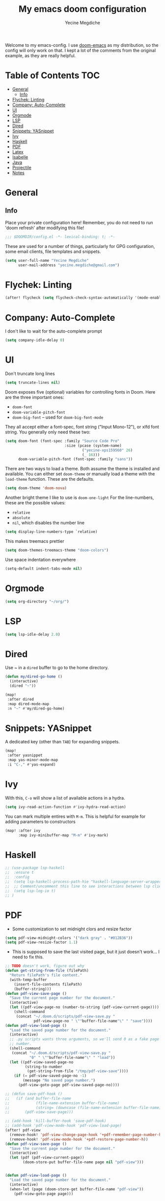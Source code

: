 #+TITLE: My emacs doom configuration
#+AUTHOR: Yecine Megdiche
#+EMAIL: yecine.megdiche@gmail.com
#+LANGUAGE: en
#+STARTUP: inlineimages
#+PROPERTY: header-args :results silent :padline no
#+OPTIONS: toc:2
Welcome to my emacs-config. I use [[https://github.com/hlissner/doom-emacs][doom-emacs]] as my distribution, so the config will only work on that. I kept a lot of the comments from the original example, as they are really helpful.

* Table of Contents :TOC:
- [[#general][General]]
  - [[#info][Info]]
- [[#flychek-linting][Flychek: Linting]]
- [[#company-auto-complete][Company: Auto-Complete]]
- [[#ui][UI]]
- [[#orgmode][Orgmode]]
- [[#lsp][LSP]]
- [[#dired][Dired]]
- [[#snippets-yasnippet][Snippets: YASnippet]]
- [[#ivy][Ivy]]
- [[#haskell][Haskell]]
- [[#pdf][PDF]]
- [[#latex][Latex]]
- [[#isabelle][Isabelle]]
- [[#java][Java]]
- [[#projectile][Projectile]]
- [[#notes][Notes]]

* General
** Info
Place your private configuration here! Remember, you do not need to run 'doom refresh' after modifying this file!
#+BEGIN_SRC emacs-lisp
;;; $DOOMDIR/config.el -*- lexical-binding: t; -*-
#+END_SRC
These are used for a number of things, particularly for GPG configuration, some email clients, file templates and snippets.
#+BEGIN_SRC emacs-lisp
(setq user-full-name "Yecine Megdiche"
      user-mail-address "yecine.megdiche@gmail.com")
#+END_SRC
* Flychek: Linting
#+BEGIN_SRC emacs-lisp
(after! flycheck (setq flycheck-check-syntax-automatically '(mode-enabled new-line save idle-change)) (setq flycheck-idle-change-delay '0))
#+END_SRC

* Company: Auto-Complete
I don't like to wait for the auto-complete prompt
#+BEGIN_SRC emacs-lisp
(setq company-idle-delay 0)
#+END_SRC
* UI
Don't truncate long lines
#+BEGIN_SRC emacs-lisp
(setq truncate-lines nil)
#+END_SRC
Doom exposes five (optional) variables for controlling fonts in Doom. Here are the three important ones:
+ ~doom-font~
+ ~doom-variable-pitch-font~
+ ~doom-big-font~ -- used for ~doom-big-font-mode~
They all accept either a font-spec, font string ("Input Mono-12"), or xlfd font string. You generally only need these two:
#+BEGIN_SRC emacs-lisp
(setq doom-font (font-spec :family "Source Code Pro"
                           :size (pcase (system-name)
                                   ("yecine-xps159560" 26)
                                   (_ 16)))
      doom-variable-pitch-font (font-spec :family "sans"))
#+END_SRC
There are two ways to load a theme. Both assume the theme is installed and available. You can either set ~doom-theme~ or manually load a theme with the ~load-theme~ function. These are the defaults.
#+BEGIN_SRC emacs-lisp
(setq doom-theme 'doom-nova)
#+END_SRC
Another bright theme I like to use is ~doom-one-light~
For the line-numbers, these are the possible values:
+ ~relative~
+ ~absolute~
+ ~nil~, which disables the number line
#+BEGIN_SRC emacs-lisp
(setq display-line-numbers-type `relative)
#+END_SRC
This makes treemacs prettier
#+BEGIN_SRC emacs-lisp
(setq doom-themes-treemacs-theme "doom-colors")
#+END_SRC
Use space indentation everywhere
#+BEGIN_SRC emacs-lisp
(setq-default indent-tabs-mode nil)
#+END_SRC
* Orgmode
#+BEGIN_SRC emacs-lisp
(setq org-directory "~/org/")
#+END_SRC
* LSP
#+BEGIN_SRC emacs-lisp
(setq lsp-idle-delay 2.0)
#+END_SRC
* Dired
Use ~ in a ~dired~ buffer to go to the home directory.
#+BEGIN_SRC emacs-lisp
(defun my/dired-go-home ()
  (interactive)
  (dired "~"))

(map!
 :after dired
 :map dired-mode-map
 :n "~" #'my/dired-go-home)

#+END_SRC
* Snippets: YASnippet
A dedicated key (other than ~TAB~) for expanding snippets.
#+BEGIN_SRC emacs-lisp
(map!
 :after yasnippet
 :map yas-minor-mode-map
 :i "C-," #'yas-expand)

#+END_SRC
* Ivy
With this, ~C-o~ will show a list of available actions in a hydra.
#+BEGIN_SRC emacs-lisp
(setq ivy-read-action-function #'ivy-hydra-read-action)
#+END_SRC
You can mark multiple entires with ~M-m~. This is helpful for example for adding parameters to constructors
#+BEGIN_SRC emacs-lisp
(map! :after ivy
      :map ivy-minibuffer-map "M-m" #'ivy-mark)
#+END_SRC
* Haskell
#+BEGIN_SRC emacs-lisp
;; (use-package lsp-haskell
;;  :ensure t
;;  :config
;;  (setq lsp-haskell-process-path-hie "haskell-language-server-wrapper")
;;  ;; Comment/uncomment this line to see interactions between lsp client/server.
;;  (setq lsp-log-io t)
;; )

#+END_SRC
* PDF
- Some customization to set midnight clors and resize factor
#+BEGIN_SRC emacs-lisp
(setq pdf-view-midnight-colors '("dark gray" . "#012B36"))
(setq pdf-view-resize-factor 1.1)
#+END_SRC
- This is supposed to save the last visited page, but it just doesn't work... I need to fix this.
#+BEGIN_SRC emacs-lisp
;; TODO doesn't work, figure out why
(defun get-string-from-file (filePath)
  "Return filePath's file content."
  (with-temp-buffer
    (insert-file-contents filePath)
    (buffer-string)))
(defun pdf-view-save-page ()
  "Save the current page number for the document."
  (interactive)
  (let ((pdf-view-page-no (number-to-string (pdf-view-current-page))))
    (shell-command
     (concat "~/.doom.d/scripts/pdf-view-save.py "
             pdf-view-page-no " \""buffer-file-name"\" " "save"))))
(defun pdf-view-load-page ()
  "Load the saved page number for the document."
  (interactive)
  ;; .py scripts wants three arguments, so we'll send 0 as a fake page
  ;; number.
  (shell-command
   (concat "~/.doom.d/scripts/pdf-view-save.py "
           "0" " \""buffer-file-name"\" " "load"))
  (let ((pdf-view-saved-page-no
         (string-to-number
          (get-string-from-file "/tmp/pdf-view-save"))))
    (if (= pdf-view-saved-page-no -1)
        (message "No saved page number.")
      (pdf-view-goto-page pdf-view-saved-page-no))))

;; (defun save-pdf-hook ()
;;   (if (and buffer-file-name
;;            (file-name-extension buffer-file-name)
;;            (string= (downcase (file-name-extension buffer-file-name)) "pdf"))
;;       (pdf-view-save-page)))

;; (add-hook 'kill-buffer-hook 'save-pdf-hook)
;; (add-hook 'pdf-view-mode-hook 'pdf-view-load-page)
(after! pdf-view
  (remove-hook! 'pdf-view-change-page-hook '+pdf-remember-page-number-h)
  (remove-hook! 'pdf-view-mode-hook '+pdf-restore-page-number-h))
(defun pdf-view-save-page ()
  "Save the current page number for the document."
  (interactive)
  (let (pdf (pdf-view-current-page))
        (doom-store-put buffer-file-name page nil "pdf-view")))


(defun pdf-view-load-page ()
  "Load the saved page number for the document."
  (interactive)
  (when-let (page (doom-store-get buffer-file-name "pdf-view"))
    (pdf-view-goto-page page)))
#+END_SRC

* Latex
- Disable Company mode. I don't find it particularly useful, it just overcrowds the screen. Using snippets instead is better.
#+BEGIN_SRC emacs-lisp
(setq company-global-modes '(not latex-mode))
#+END_SRC
- This way, opening a latex file will automatically open the preview pane
#+BEGIN_SRC emacs-lisp
(add-hook 'LaTeX-mode-hook #'latex-preview-pane-mode)
#+END_SRC
* Isabelle
Say goodbye to jEdit!
First, follow the instructions at https://github.com/m-fleury/isabelle-release/tree/Isabelle2020-more-vscode/src/Tools/emacs-lsp/spacemacs_layers/isabelle to build isabelle.
Afterwards, this (together with the package declarations in ~packages.el~) should allow ~lsp-isar~ to play nicely with doom.
#+BEGIN_SRC emacs-lisp
(use-package! isar-mode
  :ensure t
  :mode "\\.thy\\'")

(use-package! isar-goal-mode
  :ensure t)

(use-package lsp-isar
  :after isar-mode isar-goal-mode
  :commands lsp-isar-define-client-and-start lsp-isar-open-output-and-progress-right-spacemacs
  :hook ((isar-mode . flycheck-mode)
         (isar-mode . lsp-isar-define-client-and-start)
         (isar-mode . yas-minor-mode)
         (lsp-isar-init . lsp-isar-open-output-and-progress-right-spacemacs))
  :config
  (setq lsp-response-timeout 1200)
  (setq lsp-restart 'ignore)
  (setq lsp-prefer-flymake nil)
  (setq lsp-isar-path-to-isabelle "~/isabelle-release")
  (push (concat lsp-isar-path-to-isabelle "/src/Tools/emacs-lsp/yasnippet") yas-snippet-dirs)
  (yas-reload-all)
  :init
  (setq display-line-numbers-type `relative))

(map! :map isar-mode-map
      :leader
      :nv "i i" 'lsp-isar-insert-sledgehammer-and-call
          "i s" 'lsp-isar-sledgehammer-interface
          "i t" 'lsp-isar-insert-try0)
#+END_SRC
* Java
#+BEGIN_SRC emacs-lisp
(require 'gradle-mode)
(gradle-mode 1)
#+END_SRC
* Projectile
Projectile is just great. Here I register django as a custom project type
#+BEGIN_SRC emacs-lisp
(after! projectile
  (projectile-register-project-type 'npm '("manage.py")
                                    :test "python manage.py test"
                                    :run "python manage.py runserver"))
 #+END_SRC

* Notes
 - The ~onsave~ flag for the ~format~ module is removed in favor of a per-project configuration. In order to activate auto-formatting on save in a directory for a language, add this code to the ~.dir-locals.el~ file.
#+BEGIN_SRC emacs-lisp
;((nil . ((eval . (add-hook 'python-mode-hook #'format-all-mode)))))
#+END_SRC
